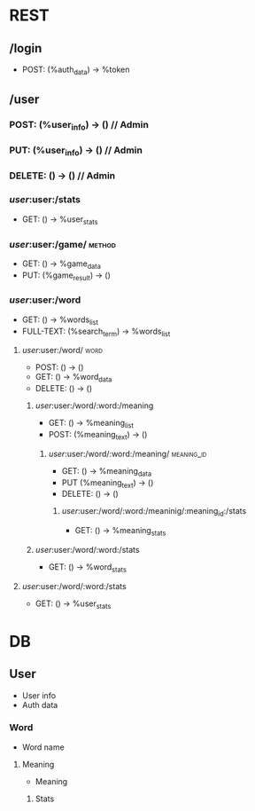 * REST
** /login
- POST: (%auth_data) -> %token
** /user
*** POST: (%user_info) -> () // Admin
*** PUT: (%user_info) -> () // Admin
*** DELETE: () -> () // Admin
*** /user/:user:/stats
- GET: () -> %user_stats
*** /user/:user:/game/:method:
- GET: () -> %game_data
- PUT: (%game_result) -> ()
*** /user/:user:/word
- GET: () -> %words_list
- FULL-TEXT: (%search_term) -> %words_list
**** /user/:user:/word/:word:
- POST: () -> ()
- GET: () -> %word_data
- DELETE: () -> ()
***** /user/:user:/word/:word:/meaning
- GET: () -> %meaning_list
- POST: (%meaning_text) -> ()
****** /user/:user:/word/:word:/meaning/:meaning_id:
- GET: () -> %meaning_data
- PUT (%meaning_text) -> ()
- DELETE: () -> ()
******* /user/:user:/word/:word:/meaninig/:meaning_id:/stats
- GET: () -> %meaning_stats
***** /user/:user:/word/:word:/stats
- GET: () -> %word_stats
**** /user/:user:/word/:word:/stats
- GET: () -> %user_stats
* DB
** User
- User info
- Auth data
*** Word
- Word name
**** Meaning
- Meaning
***** Stats
